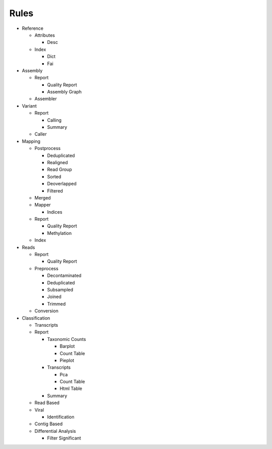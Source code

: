 Rules
=====
- Reference

  - Attributes

    - Desc

      .. toctree::
        reference/attributes/desc/summary.rst

  - Index

    - Dict

      .. toctree::
        reference/index/dict/summary.rst

    - Fai

      .. toctree::
        reference/index/fai/summary.rst

- Assembly

  - Report

    - Quality Report

      .. toctree::
        assembly/report/quality_report/summary.rst

    - Assembly Graph

      .. toctree::
        assembly/report/assembly_graph/summary.rst

  - Assembler

    .. toctree::
      assembly/assembler/summary.rst

- Variant

  - Report

    - Calling

      .. toctree::
        variant/report/calling/summary.rst

    - Summary

      .. toctree::
        variant/report/summary/summary.rst

  - Caller

    .. toctree::
      variant/caller/summary.rst

- Mapping

  - Postprocess

    - Deduplicated

      .. toctree::
        mapping/postprocess/deduplicated/summary.rst

    - Realigned

      .. toctree::
        mapping/postprocess/realigned/summary.rst

    - Read Group

      .. toctree::
        mapping/postprocess/read_group/summary.rst

    - Sorted

      .. toctree::
        mapping/postprocess/sorted/summary.rst

    - Deoverlapped

      .. toctree::
        mapping/postprocess/deoverlapped/summary.rst

    - Filtered

      .. toctree::
        mapping/postprocess/filtered/summary.rst

  - Merged

    .. toctree::
      mapping/merged/summary.rst

  - Mapper

    .. toctree::
      mapping/mapper/summary.rst

    - Indices

      .. toctree::
        mapping/mapper/indices/summary.rst

  - Report

    - Quality Report

      .. toctree::
        mapping/report/quality_report/summary.rst

    - Methylation

      .. toctree::
        mapping/report/methylation/summary.rst

  - Index

    .. toctree::
      mapping/index/summary.rst

- Reads

  - Report

    - Quality Report

      .. toctree::
        reads/report/quality_report/summary.rst

  - Preprocess

    - Decontaminated

      .. toctree::
        reads/preprocess/decontaminated/summary.rst

    - Deduplicated

      .. toctree::
        reads/preprocess/deduplicated/summary.rst

    - Subsampled

      .. toctree::
        reads/preprocess/subsampled/summary.rst

    - Joined

      .. toctree::
        reads/preprocess/joined/summary.rst

    - Trimmed

      .. toctree::
        reads/preprocess/trimmed/summary.rst

  - Conversion

    .. toctree::
      reads/conversion/summary.rst

- Classification

  - Transcripts

    .. toctree::
      classification/transcripts/summary.rst

  - Report

    - Taxonomic Counts

      - Barplot

        .. toctree::
          classification/report/taxonomic_counts/barplot/summary.rst

      - Count Table

        .. toctree::
          classification/report/taxonomic_counts/count_table/summary.rst

      - Pieplot

        .. toctree::
          classification/report/taxonomic_counts/pieplot/summary.rst

    - Transcripts

      - Pca

        .. toctree::
          classification/report/transcripts/pca/summary.rst

      - Count Table

        .. toctree::
          classification/report/transcripts/count_table/summary.rst

      - Html Table

        .. toctree::
          classification/report/transcripts/html_table/summary.rst

    - Summary

      .. toctree::
        classification/report/summary/summary.rst

  - Read Based

    .. toctree::
      classification/read_based/summary.rst

  - Viral

    .. toctree::
      classification/viral/summary.rst

    - Identification

      .. toctree::
        classification/viral/identification/summary.rst

  - Contig Based

    .. toctree::
      classification/contig_based/summary.rst

  - Differential Analysis

    .. toctree::
      classification/differential_analysis/summary.rst

    - Filter Significant

      .. toctree::
        classification/differential_analysis/filter_significant/summary.rst


